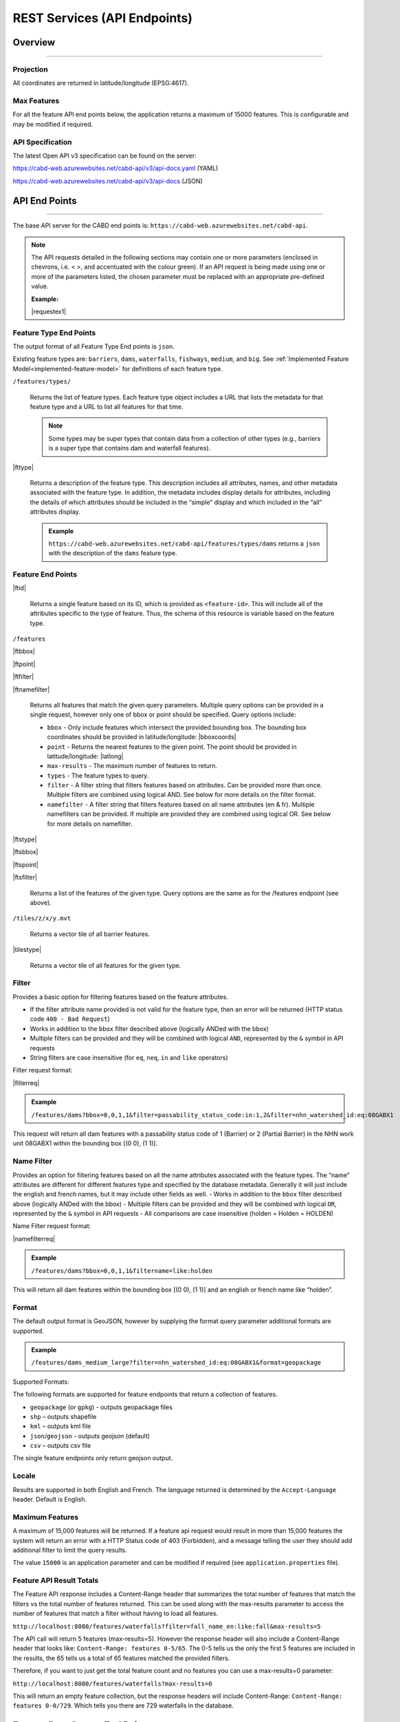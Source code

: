 .. raw:: html

    <style> .green {color: #2a997d} </style>

.. role:: green    


.. _cabd-rest-services:

=============================
REST Services (API Endpoints)
=============================

.. _api-overview:

Overview
--------

-----

.. _api-projection:

Projection
~~~~~~~~~~

All coordinates are returned in latitude/longitude (EPSG:4617).

.. _api-max-features:

Max Features
~~~~~~~~~~~~

For all the feature API end points below, the application returns a maximum of 15000 features. This is configurable and may be modified if required.

.. _api-specification:

API Specification
~~~~~~~~~~~~~~~~~

The latest Open API v3 specification can be found on the server:

https://cabd-web.azurewebsites.net/cabd-api/v3/api-docs.yaml (YAML)

https://cabd-web.azurewebsites.net/cabd-api/v3/api-docs (JSON)

.. _api-endpoints:

API End Points
--------------

-----

The base API server for the CABD end points is: ``https://cabd-web.azurewebsites.net/cabd-api``.

.. note::
    
    The API requests detailed in the following sections may contain one or more parameters (enclosed in chevrons, i.e. < >, and accentuated with the colour :green:`green`). If an API request is being made using one or more of the parameters listed, the chosen parameter must be replaced with an appropriate pre-defined value. 
    
    **Example:**

    |requestex1|


.. _feature-type-endpoints:

Feature Type End Points
~~~~~~~~~~~~~~~~~~~~~~~

The output format of all Feature Type End points is ``json``.

Existing feature types are: ``barriers``, ``dams``, ``waterfalls``, ``fishways``, ``medium``, and ``big``. See :ref:`Implemented Feature Model<implemented-feature-model>` for definitions of each feature type.

``/features/types/``

    Returns the list of feature types. Each feature type object includes a URL that lists the metadata for that feature type and a URL to list all features for that time.  
    
    .. note::
        
        Some types may be super types that contain data from a collection of other types (e.g., barriers is a super type that contains dam and waterfall features).

|fttype|

    Returns a description of the feature type. This description includes all attributes, names, and other metadata associated with the feature type. In addition, the metadata includes display details for attributes, including the details of which attributes should be included in the “simple” display and which included in the “all” attributes display.

    .. admonition:: Example
        
        ``https://cabd-web.azurewebsites.net/cabd-api/features/types/dams`` returns a ``json`` with the description of the ``dams`` feature type.

.. _feature-endpoints:

Feature End Points
~~~~~~~~~~~~~~~~~~

|ftid|

    Returns a single feature based on its ID, which is provided as ``<feature-id>``. This will include all of the attributes specific to the type of feature. Thus, the schema of this resource is variable based on the feature type.

``/features``

|ftbbox|

|ftpoint|

|ftfilter|

|ftnamefilter|

    Returns all features that match the given query parameters. Multiple query options can be provided in a single request, however only one of bbox or point should be specified. Query options include:
        
    - ``bbox`` - Only include features which intersect the provided bounding box. The bounding box coordinates should be provided in latitude/longitude: |bboxcoords|
    - ``point`` - Returns the nearest features to the given point.  The point should be provided in latitude/longitude: |latlong|
    - ``max-results`` - The maximum number of features to return.
    - ``types`` - The feature types to query.
    - ``filter`` - A filter string that filters features based on attributes. Can be provided more than once. Multiple filters are combined using logical AND. See below for more details on the filter format.
    - ``namefilter`` - A filter string that filters features based on all name attributes (en & fr). Multiple namefilters can be provided. If multiple are provided they are combined using logical OR. See below for more details on namefilter. 

|ftstype|

|ftsbbox|

|ftspoint|

|ftsfilter|

    Returns a list of the features of the given type. Query options are the same as for the /features endpoint (see above).

``/tiles/z/x/y.mvt``

    Returns a vector tile of all barrier features.

|tilestype|

    Returns a vector tile of all features for the given type.

.. _feature-endpoints-filter:

Filter
~~~~~~

Provides a basic option for filtering features based on the feature attributes.

- If the filter attribute name provided is not valid for the feature type, then an error will be returned (HTTP status code ``400 - Bad Request``)
- Works in addition to the ``bbox`` filter described above (logically ANDed with the bbox)
- Multiple filters can be provided and they will be combined with logical ``AND``, represented by the ``&`` symbol in API requests
- String filters are case insensitive (for ``eq``, ``neq``, ``in`` and ``like`` operators)

Filter request format:

|filterreq|

.. csv-table:: 
    :file: tbl/filter-format.csv
    :widths: 30, 70
    :header-rows: 1

.. admonition:: Example
    
    ``/features/dams?bbox=0,0,1,1&filter=passability_status_code:in:1,2&filter=nhn_watershed_id:eq:08GABX1``

This request will return all dam features with a passability status code of 1 (Barrier) or 2 (Partial Barrier) in the NHN work unit 08GABX1 within the bounding box [(0 0), (1 1)].

.. _feature-endpoints-namefilter:


Name Filter
~~~~~~~~~~~

Provides an option for filtering features based on all the name attributes associated with the feature types. The “name” attributes are different for different features type and specified by the database metadata. Generally it will just include the english and french names, but it may include other fields as well.
- Works in addition to the ``bbox`` filter described above (logically ANDed with the bbox)
- Multiple filters can be provided and they will be combined with logical ``OR``, represented by the ``&`` symbol in API requests
- All comparisons are case insensitive (holden = Holden = HOLDEN) 

Name Filter request format:

|namefilterreq|

.. csv-table:: 
    :file: tbl/namefilter-format.csv
    :widths: 30, 70
    :header-rows: 1

.. admonition:: Example
    
    ``/features/dams?bbox=0,0,1,1&filtername=like:holden``

This will return all dam features within the bounding box [(0 0), (1 1)] and an english or french name like “holden”.

.. _feature-endpoints-format:

Format
~~~~~~

The default output format is GeoJSON, however by supplying the format query parameter additional formats are supported.

.. admonition:: Example
    
    ``/features/dams_medium_large?filter=nhn_watershed_id:eq:08GABX1&format=geopackage``

Supported Formats:

The following formats are supported for feature endpoints that return a collection of features.

- ``geopackage`` (or ``gpkg``) - outputs geopackage files
- ``shp`` – outputs shapefile
- ``kml`` – outputs kml file
- ``json``/``geojson`` - outputs geojson (default)
- ``csv`` – outputs csv file 

The single feature endpoints only return geojson output.

.. _feature-endpoints-locale:

Locale
~~~~~~

Results are supported in both English and French. The language returned is determined by the ``Accept-Language`` header. Default is English.


.. _feature-endpoints-max-features:

Maximum Features
~~~~~~~~~~~~~~~~

A maximum of 15,000 features will be returned.  If a feature api request would result in more than 15,000 features the system will return an error with a HTTP Status code of 403 (Forbidden), and a message telling the user they should add additional filter to limit the query results.

The value ``15000`` is an application parameter and can be modified if required (see ``application.properties`` file).

.. _feature-endpoints-feature-totals:

Feature API Result Totals
~~~~~~~~~~~~~~~~~~~~~~~~~

The Feature API response includes a Content-Range header that summarizes the total number of features that match the filters vs the total number of features returned. This can be used along with the max-results parameter to access the number of features that match a filter without having to load all features.

``http://localhost:8080/features/waterfalls?filter=fall_name_en:like:fall&max-results=5``
    
The API call will return 5 features (max-results=5). However the response header will also include a Content-Range header that looks like:  ``Content-Range: features 0-5/65``. The 0-5 tells us the only the first 5 features are included in the results, the 65 tells us a total of 65 features matched the provided filters.

Therefore, if you want to just get the total feature count and no features you can use a max-results=0 parameter:

``http://localhost:8080/features/waterfalls?max-results=0``

This will return an empty feature collection, but the response headers will include Content-Range: ``Content-Range: features 0-0/729``.  Which tells you there are 729 waterfalls in the database.

    

.. _feature-datasource-endpoint:

Feature Data Source End Point
-----------------------------

-----

|ftdsid|

|ftdsidflds|

    Returns the data source details for each attribute associated with the given feature id.  By default this returns a reduced set of attributes: ``feature id``, ``attribute field``, ``data source name``, and ``data source feature id``. To include the complete set of attributes (``feature id``, ``attribute field``, ``attribute name``, ``data source name``, ``data source date``, ``data source version``, ``ata source feature id``, add the query parameter ``fields=all`` to the request.

.. _feature-datasource-endpoint-format:

Format
~~~~~~

The default output format of this end point is CSV.

JSON format is also supported by providing the ``format=json`` query parameter: |ftdsidjson|.


.. _feature-vector-tile-service

Vector Tile Service
-------------------

-----

The vector tile service creates vector tiles for the barrier feature types.

Format
~~~~~~

The only format supported for the vector tile services is mvt (mapbox vector tile).

End Point
~~~~~~~~~

``http://localhost:8080/tiles/{type}/{z}/{x}/{y}.{format}``

``type`` must be a valid feature type. 

The attributes included in the vector tile are those whose "include_vector_tile" value in the feature_type_metadata table are true.
